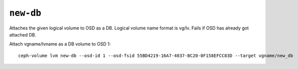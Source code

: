 .. _ceph-volume-lvm-newdb:

``new-db``
===========

Attaches the given logical volume to OSD as a DB.
Logical volume name format is vg/lv. Fails if OSD has already got attached DB.

Attach vgname/lvname as a DB volume to OSD 1::

    ceph-volume lvm new-db --osd-id 1 --osd-fsid 55BD4219-16A7-4037-BC20-0F158EFCC83D --target vgname/new_db
